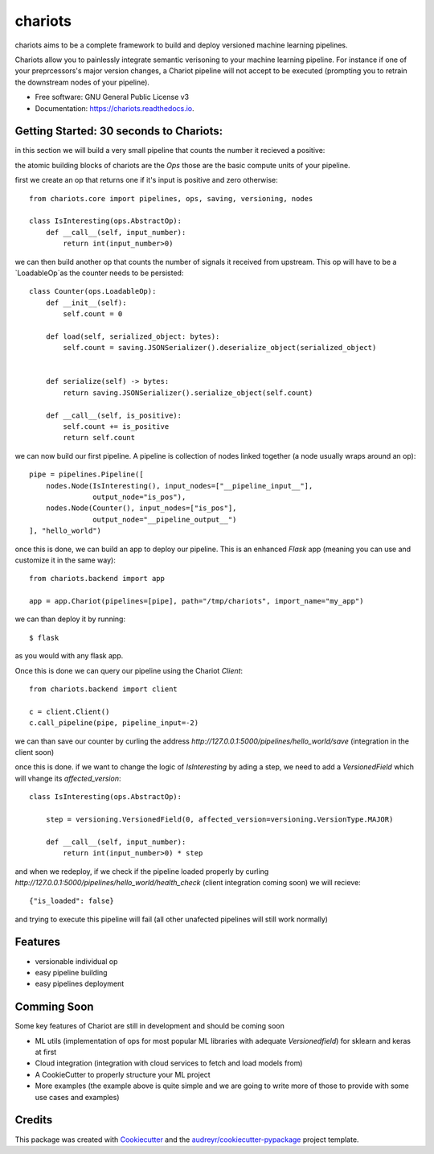 ========
chariots
========


.. image:: https://img.shields.io/pypi/v/chariots.svg
        :target: https://pypi.python.org/pypi/chariots

.. image:: https://img.shields.io/travis/aredier/chariots.svg
        :target: https://travis-ci.org/aredier/chariots

.. image:: https://readthedocs.org/projects/chariots/badge/?version=latest
        :target: https://chariots.readthedocs.io/en/latest/?badge=latest
        :alt: Documentation Status




chariots aims to be a complete framework to build and deploy versioned machine learning pipelines.

Chariots allow you to painlessly integrate semantic verisoning to your machine learning pipeline. For instance if one of your preprcessors's major version changes, a Chariot pipeline will not accept to be executed (prompting you to retrain the downstream nodes of your pipeline).

* Free software: GNU General Public License v3
* Documentation: https://chariots.readthedocs.io.

Getting Started: 30 seconds to Chariots:
----------------------------------------
in this section we will build a very small pipeline that counts the number it recieved a positive:

the atomic building blocks of chariots are the `Ops` those are the basic compute units of your pipeline.

first we create an op that returns one if it's input is positive and zero otherwise::

    from chariots.core import pipelines, ops, saving, versioning, nodes

    class IsInteresting(ops.AbstractOp):
        def __call__(self, input_number):
            return int(input_number>0)


we can then build another op that counts the number of signals it received from upstream. This op will have to be a `LoadableOp`as the counter needs to be persisted::

    class Counter(ops.LoadableOp):
        def __init__(self):
            self.count = 0

        def load(self, serialized_object: bytes):
            self.count = saving.JSONSerializer().deserialize_object(serialized_object)


        def serialize(self) -> bytes:
            return saving.JSONSerializer().serialize_object(self.count)

        def __call__(self, is_positive):
            self.count += is_positive
            return self.count


we can now build our first pipeline. A pipeline is collection of nodes linked together (a node usually wraps around an op)::

    pipe = pipelines.Pipeline([
        nodes.Node(IsInteresting(), input_nodes=["__pipeline_input__"],
                   output_node="is_pos"),
        nodes.Node(Counter(), input_nodes=["is_pos"],
                   output_node="__pipeline_output__")
    ], "hello_world")


once this is done, we can build an app to deploy our pipeline. This is an enhanced `Flask` app (meaning you can use and customize it in the same way)::

    from chariots.backend import app

    app = app.Chariot(pipelines=[pipe], path="/tmp/chariots", import_name="my_app")


we can than deploy it by running::

    $ flask

as you would with any flask app.

Once this is done we can query our pipeline using the Chariot `Client`::

    from chariots.backend import client

    c = client.Client()
    c.call_pipeline(pipe, pipeline_input=-2)

we can than save our counter by curling the address `http://127.0.0.1:5000/pipelines/hello_world/save` (integration in the client soon)

once this is done. if we want to change the logic of `IsInteresting` by ading a step, we need to add a `VersionedField` which will vhange its `affected_version`::

    class IsInteresting(ops.AbstractOp):

        step = versioning.VersionedField(0, affected_version=versioning.VersionType.MAJOR)

        def __call__(self, input_number):
            return int(input_number>0) * step

and when we redeploy, if we check if the pipeline loaded properly by curling `http://127.0.0.1:5000/pipelines/hello_world/health_check` (client integration coming soon) we will recieve::

    {"is_loaded": false}

and trying to execute this pipeline will fail (all other unafected pipelines will still work normally)

Features
--------

* versionable individual op
* easy pipeline building
* easy pipelines deployment

Comming Soon
------------

Some key features of Chariot are still in development and should be coming soon

* ML utils (implementation of ops for most popular ML libraries with adequate `Versionedfield`) for sklearn and keras at first
* Cloud integration (integration with cloud services to fetch and load models from)
* A CookieCutter to properly structure your ML project
* More examples (the example above is quite simple and we are going to write more of those to provide with some use cases and examples)

Credits
-------

This package was created with Cookiecutter_ and the `audreyr/cookiecutter-pypackage`_ project template.

.. _Cookiecutter: https://github.com/audreyr/cookiecutter
.. _`audreyr/cookiecutter-pypackage`: https://github.com/audreyr/cookiecutter-pypac
